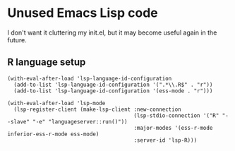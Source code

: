* Unused Emacs Lisp code
I don't want it cluttering my init.el, but it may become useful again in the future.
** R language setup
#+BEGIN_SRC elisp
  (with-eval-after-load 'lsp-language-id-configuration
    (add-to-list 'lsp-language-id-configuration '(".*\\.R$" . "r"))
    (add-to-list 'lsp-language-id-configuration '(ess-mode . "r")))

  (with-eval-after-load 'lsp-mode
    (lsp-register-client (make-lsp-client :new-connection
                                          (lsp-stdio-connection '("R" "--slave" "-e" "languageserver::run()"))
                                          :major-modes '(ess-r-mode inferior-ess-r-mode ess-mode)
                                          :server-id 'lsp-R)))
#+END_SRC
